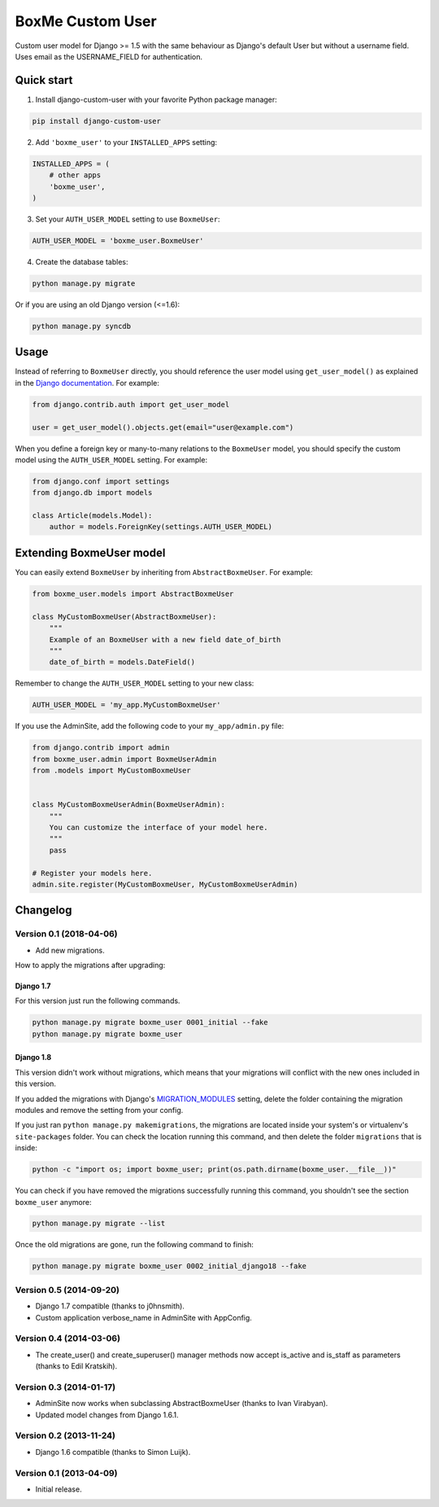 BoxMe Custom User
==================


Custom user model for Django >= 1.5 with the same behaviour as Django's default User but without a username field. Uses email as the USERNAME_FIELD for authentication.


Quick start
-----------

1. Install django-custom-user with your favorite Python package manager:

.. code-block::

    pip install django-custom-user


2. Add ``'boxme_user'`` to your ``INSTALLED_APPS`` setting:

.. code-block:: python

    INSTALLED_APPS = (
        # other apps
        'boxme_user',
    )


3. Set your ``AUTH_USER_MODEL`` setting to use ``BoxmeUser``:

.. code-block:: python

    AUTH_USER_MODEL = 'boxme_user.BoxmeUser'


4. Create the database tables:

.. code-block::

    python manage.py migrate

Or if you are using an old Django version (<=1.6):

.. code-block::

    python manage.py syncdb


Usage
-----

Instead of referring to ``BoxmeUser`` directly, you should reference the user model using ``get_user_model()`` as explained in the `Django documentation`_. For example:

.. _Django documentation: https://docs.djangoproject.com/en/dev/topics/auth/customizing/#referencing-the-user-model

.. code-block:: python

    from django.contrib.auth import get_user_model

    user = get_user_model().objects.get(email="user@example.com")


When you define a foreign key or many-to-many relations to the ``BoxmeUser`` model, you should specify the custom model using the ``AUTH_USER_MODEL`` setting. For example:

.. code-block:: python

    from django.conf import settings
    from django.db import models

    class Article(models.Model):
        author = models.ForeignKey(settings.AUTH_USER_MODEL)


Extending BoxmeUser model
-------------------------

You can easily extend ``BoxmeUser`` by inheriting from ``AbstractBoxmeUser``. For example:

.. code-block:: python

    from boxme_user.models import AbstractBoxmeUser

    class MyCustomBoxmeUser(AbstractBoxmeUser):
        """
        Example of an BoxmeUser with a new field date_of_birth
        """
        date_of_birth = models.DateField()

Remember to change the ``AUTH_USER_MODEL`` setting to your new class:

.. code-block:: python

    AUTH_USER_MODEL = 'my_app.MyCustomBoxmeUser'

If you use the AdminSite, add the following code to your ``my_app/admin.py`` file:

.. code-block:: python

    from django.contrib import admin
    from boxme_user.admin import BoxmeUserAdmin
    from .models import MyCustomBoxmeUser


    class MyCustomBoxmeUserAdmin(BoxmeUserAdmin):
        """
        You can customize the interface of your model here.
        """
        pass

    # Register your models here.
    admin.site.register(MyCustomBoxmeUser, MyCustomBoxmeUserAdmin)


Changelog
---------

Version 0.1 (2018-04-06)
~~~~~~~~~~~~~~~~~~~~~~~~


- Add new migrations.

How to apply the migrations after upgrading:

Django 1.7
++++++++++

For this version just run the following commands.

.. code-block::

    python manage.py migrate boxme_user 0001_initial --fake
    python manage.py migrate boxme_user

Django 1.8
++++++++++

This version didn't work without migrations, which means that your migrations will conflict with the new ones included in this version.

If you added the migrations with Django's `MIGRATION_MODULES <https://docs.djangoproject.com/en/1.7/ref/settings/#std:setting-MIGRATION_MODULES>`_ setting, delete the folder containing the migration modules and remove the setting from your config.

If you just ran ``python manage.py makemigrations``, the migrations are located inside your system's or virtualenv's ``site-packages`` folder. You can check the location running this command, and then delete the folder ``migrations`` that is inside:

.. code-block::

    python -c "import os; import boxme_user; print(os.path.dirname(boxme_user.__file__))"

You can check if you have removed the migrations successfully running this command, you shouldn't see the section ``boxme_user`` anymore:

.. code-block::

    python manage.py migrate --list

Once the old migrations are gone, run the following command to finish:

.. code-block::

    python manage.py migrate boxme_user 0002_initial_django18 --fake

Version 0.5 (2014-09-20)
~~~~~~~~~~~~~~~~~~~~~~~~

- Django 1.7 compatible (thanks to j0hnsmith).
- Custom application verbose_name in AdminSite with AppConfig.

Version 0.4 (2014-03-06)
~~~~~~~~~~~~~~~~~~~~~~~~

- The create_user() and create_superuser() manager methods now accept is_active and is_staff as parameters (thanks to Edil Kratskih).

Version 0.3 (2014-01-17)
~~~~~~~~~~~~~~~~~~~~~~~~

- AdminSite now works when subclassing AbstractBoxmeUser (thanks to Ivan Virabyan).
- Updated model changes from Django 1.6.1.

Version 0.2 (2013-11-24)
~~~~~~~~~~~~~~~~~~~~~~~~

- Django 1.6 compatible (thanks to Simon Luijk).

Version 0.1 (2013-04-09)
~~~~~~~~~~~~~~~~~~~~~~~~

- Initial release.

